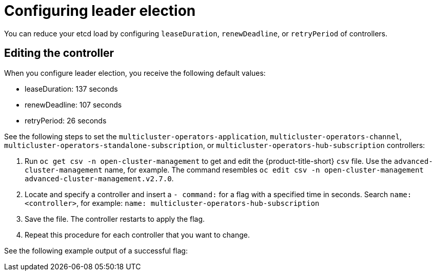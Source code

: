 [#config_leader_election]
= Configuring leader election

You can reduce your etcd load by configuring `leaseDuration`, `renewDeadline`, or `retryPeriod` of controllers.


[#controller-change]
== Editing the controller

When you configure leader election, you receive the following default values:

- leaseDuration:  137 seconds
- renewDeadline: 107 seconds
- retryPeriod: 26 seconds

See the following steps to set the `multicluster-operators-application`, `multicluster-operators-channel`, `multicluster-operators-standalone-subscription`, or `multicluster-operators-hub-subscription` controllers:

. Run `oc get csv -n open-cluster-management` to get and edit the {product-title-short} `csv` file. Use the `advanced-cluster-management` name, for example. The command resembles `oc edit csv -n open-cluster-management advanced-cluster-management.v2.7.0`.

. Locate and specify a controller and insert a `- command:`  for a flag with a specified time in seconds. Search `name: <controller>`, for example: `name: multicluster-operators-hub-subscription`

. Save the file. The controller restarts to apply the flag. 

. Repeat this procedure for each controller that you want to change.

See the following example output of a successful flag:
